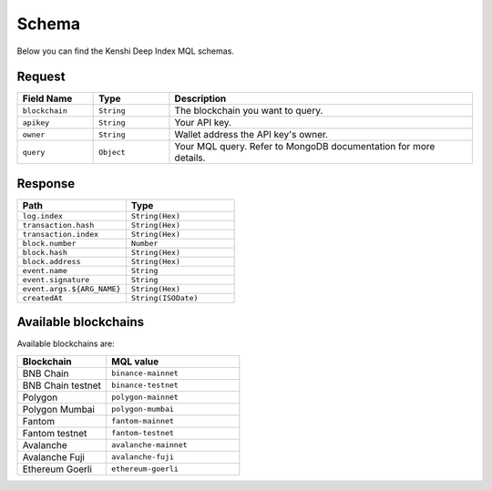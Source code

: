 Schema
======

Below you can find the Kenshi Deep Index MQL schemas.

Request
-------

.. list-table::
   :header-rows: 1
   :widths: 10 10 40

   * - Field Name
     - Type
     - Description
   * - ``blockchain``
     - ``String``
     - The blockchain you want to query.
   * - ``apikey``
     - ``String``
     - Your API key.
   * - ``owner``
     - ``String``
     - Wallet address the API key's owner.
   * - ``query``
     - ``Object``
     - Your MQL query. Refer to MongoDB documentation for more details.

Response
--------
  
.. list-table::
   :header-rows: 1
   :widths: 50 50

   * - Path
     - Type
   * - ``log.index``
     - ``String(Hex)``
   * - ``transaction.hash``
     - ``String(Hex)``
   * - ``transaction.index``
     - ``String(Hex)``
   * - ``block.number``
     - ``Number``
   * - ``block.hash``
     - ``String(Hex)``
   * - ``block.address``
     - ``String(Hex)``
   * - ``event.name``
     - ``String``
   * - ``event.signature``
     - ``String``
   * - ``event.args.${ARG_NAME}``
     - ``String(Hex)``
   * - ``createdAt``
     - ``String(ISODate)``

Available blockchains
---------------------

Available blockchains are:

.. list-table::
   :header-rows: 1
   :widths: 40 60

   * - Blockchain
     - MQL value
   * - BNB Chain
     - ``binance-mainnet``
   * - BNB Chain testnet
     - ``binance-testnet``
   * - Polygon
     - ``polygon-mainnet``
   * - Polygon Mumbai
     - ``polygon-mumbai``
   * - Fantom
     - ``fantom-mainnet``
   * - Fantom testnet
     - ``fantom-testnet``
   * - Avalanche
     - ``avalanche-mainnet``
   * - Avalanche Fuji
     - ``avalanche-fuji``
   * - Ethereum Goerli
     - ``ethereum-goerli``
